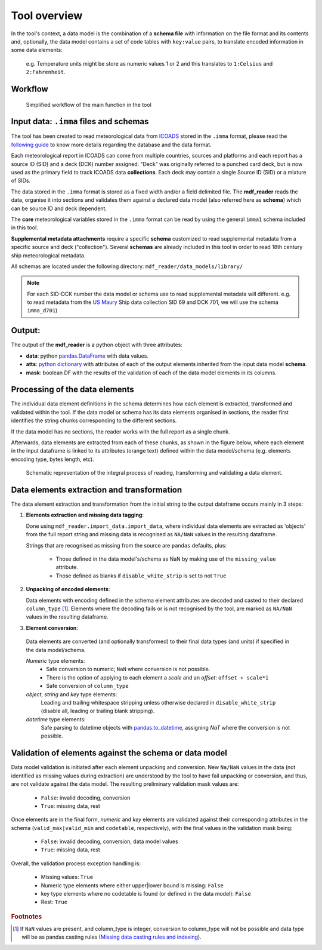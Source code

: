 ﻿.. mdf_reader documentation master file, created by
   sphinx-quickstart on Fri Apr 16 14:18:24 2021.
   You can adapt this file completely to your liking, but it should at least
   contain the root ``toctree`` directive.

Tool overview
=============

In the tool's context, a data model is the combination of a **schema file** with information on the file format and its contents and, optionally, the data model contains a set of code tables with ``key:value`` pairs, to translate encoded information in some data elements:

   e.g. Temperature units might be store as numeric values 1 or 2 and this translates to ``1:Celsius`` and ``2:Fahrenheit``.


Workflow
--------

.. figure:: _static/images/mdf_reader_diagram.svg
    :width: 100%

    Simplified workflow of the main function in the tool

Input data: ``.imma`` files and schemas
---------------------------------------

The tool has been created to read meteorological data from ICOADS_ stored in the ``.imma`` format, please read the `following guide`_ to know more details regarding the database and the data format.

Each meteorological report in ICOADS can come from multiple countries, sources and platforms and each report has a source ID (SID) and a deck (DCK) number assigned. “Deck” was originally referred to a punched card deck, but is now used as the primary field to track ICOADS data **collections**. Each deck may contain a single Source ID (SID) or a mixture of SIDs.

The data stored in the ``.imma`` format is stored as a fixed width and/or a field delimited file. The **mdf_reader** reads the data, organise it into sections and validates them against a declared data model (also referred here as **schema**) which can be source ID and deck dependent.

The **core** meteorological variables stored in the ``.imma`` format can be read by using the general ``imma1`` schema included in this tool.

**Supplemental metadata attachments** require a specific **schema** customized to read supplemental metadata from a specific source and deck ("collection"). Several **schemas** are already included in this tool in order to read 18th century ship meteorological metadata.

All schemas are located under the following directory: ``mdf_reader/data_models/library/``

.. note:: For each SID-DCK number the data model or schema use to read supplemental metadata will different. e.g. to read metadata from the `US Maury`_ Ship data collection SID 69 and DCK 701, we will use the schema ``imma_d701``)

Output:
-------

The output of the **mdf_reader** is a python object with three attributes:

• **data**: python pandas.DataFrame_ with data values.
• **atts**: `python dictionary`_ with attributes of each of the output elements inherited from the input data model **schema**.
• **mask**: boolean DF with the results of the validation of each of the data model elements in its columns.


Processing of the data elements
-------------------------------

The individual data element definitions in the schema determines how each element is extracted, transformed and validated within the tool. If the data model or schema has its data elements organised in sections, the reader first identifies the string chunks corresponding to the different sections.

If the data model has no sections, the reader works with the full report as a single chunk.

Afterwards, data elements are extracted from each of these chunks, as shown in the figure below, where each element in the input dataframe is linked to its attributes (orange text) defined within the data model/schema (e.g. elements encoding type, bytes length, etc).

.. figure:: _static/images/fig1.png
    :width: 100%

    Schematic representation of the integral process of reading, transforming and validating a data element.

Data elements extraction and transformation
-------------------------------------------

The data element extraction and transformation from the initial string to the output dataframe occurs mainly in 3 steps:

1. **Elements extraction and missing data tagging**:

   Done using ``mdf_reader.import_data.import_data``, where individual data elements are extracted as 'objects' from the full report string and missing data is recognised as ``NA/NaN`` values in the resulting dataframe.

   Strings that are recognised as missing from the source are ``pandas`` defaults, plus:

      * Those defined in the data model's/schema as NaN by making use of the ``missing_value`` attribute.
      * Those defined as blanks if ``disable_white_strip`` is set to not ``True``

2. **Unpacking of encoded elements**:

   Data elements with encoding defined in the schema element attributes are decoded and casted to their declared ``column_type`` [#f1]_. Elements where the decoding fails or is not recognised by the tool, are marked as ``NA/NaN`` values in the resulting dataframe.

3.	**Element conversion**:

   Data elements are converted (and optionally transformed) to their final data types (and units) if specified in the data model/schema.

   *Numeric* type elements:
      *	Safe conversion to numeric; ``NaN`` where conversion is not possible.
      *	There is the option of applying to each element a *scale* and an *offset*: ``offset + scale*i``
      *	Safe conversion of ``column_type``


   *object*, *string* and *key* type elements:
      Leading and trailing whitespace stripping unless otherwise declared in ``disable_white_strip`` (disable all, leading or trailing blank stripping).

   *datetime* type elements:
      Safe parsing to datetime objects with pandas.to_datetime_, assigning `NaT` where the conversion is not possible.

Validation of elements against the schema or data model
-------------------------------------------------------

Data model validation is initiated after each element unpacking and conversion. New ``Na/NaN`` values in the data (not identified as missing values during extraction) are understood by the tool to have fail unpacking or conversion, and thus, are not validate against the data model. The resulting preliminary validation mask values are:

   *	``False``: invalid decoding, conversion
   *	``True``: missing data, rest

Once elements are in the final form, *numeric* and *key* elements are validated against their corresponding attributes in the schema (``valid_max|valid_min`` and ``codetable``, respectively), with the final values in the validation mask being:

   *	``False``: invalid decoding, conversion, data model values
   *	``True``: missing data, rest

Overall, the validation process exception handling is:

   *	Missing values: ``True``
   *	Numeric type elements where either upper|lower bound is missing: ``False``
   *	key type elements where no codetable is found (or defined in the data model): ``False``
   *	Rest: ``True``

.. rubric:: Footnotes
.. [#f1] If ``NaN`` values are present, and column_type is integer, conversion to column_type will not be possible and data type will be as pandas casting rules (`Missing data casting rules and indexing`_).

.. _pandas.DataFrame: https://pandas.pydata.org/pandas-docs/stable/reference/api/pandas.DataFrame.html

.. _ICOADS: https://icoads.noaa.gov/r3.html

.. _following guide: https://icoads.noaa.gov/e-doc/imma/R3.0-imma1.pdf

.. _US Maury: https://icoads.noaa.gov/maury.html

.. _python dictionary: https://docs.python.org/3/tutorial/datastructures.html#dictionaries

.. _pandas.to_datetime: https://pandas.pydata.org/pandas-docs/stable/reference/api/pandas.to_datetime.html

.. _Missing data casting rules and indexing: https://pandas.pydata.org/pandas-docs/stable/user_guide/missing_data.html
